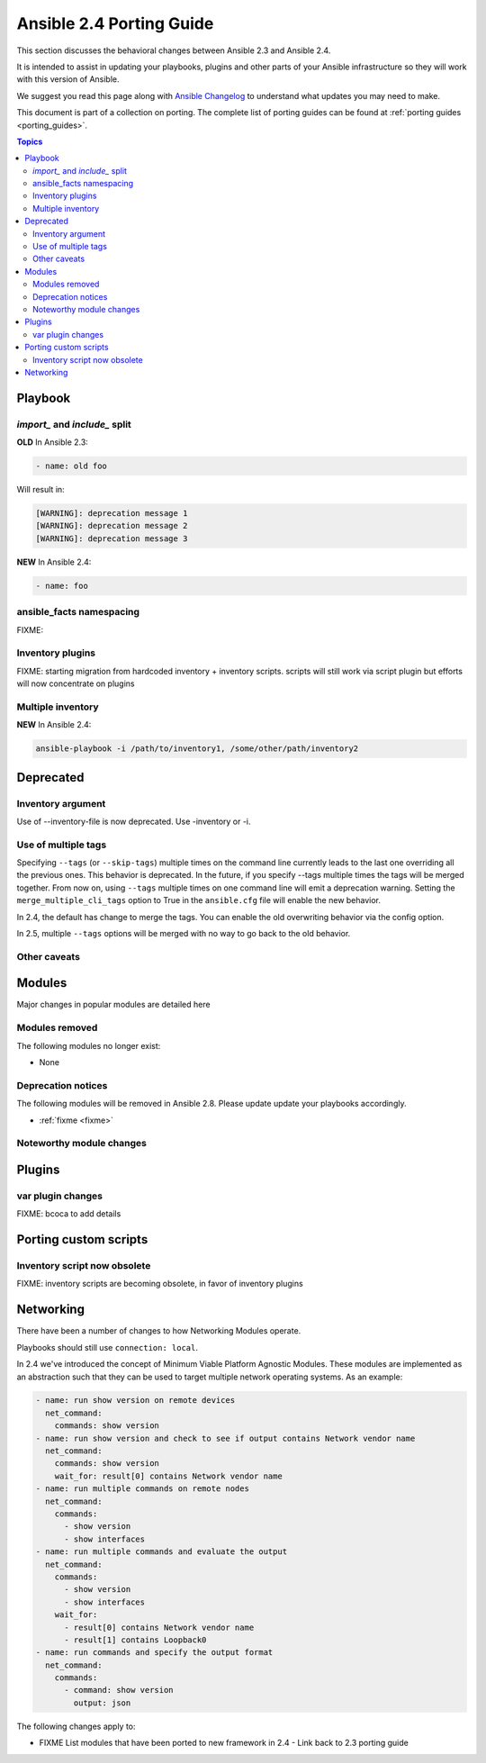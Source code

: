 .. _porting_2.4_guide:

*************************
Ansible 2.4 Porting Guide
*************************

This section discusses the behavioral changes between Ansible 2.3 and Ansible 2.4.

It is intended to assist in updating your playbooks, plugins and other parts of your Ansible infrastructure so they will work with this version of Ansible.


We suggest you read this page along with `Ansible Changelog <https://github.com/ansible/ansible/blob/devel/CHANGELOG.md#2.4>`_ to understand what updates you may need to make.

This document is part of a collection on porting. The complete list of porting guides can be found at :ref:`porting guides <porting_guides>`.

.. contents:: Topics

Playbook
========

`import_` and `include_` split
------------------------------


**OLD** In Ansible 2.3:

.. code-block:: yaml

    - name: old foo

Will result in:

.. code-block:: yaml

   [WARNING]: deprecation message 1
   [WARNING]: deprecation message 2
   [WARNING]: deprecation message 3


**NEW** In Ansible 2.4:


.. code-block:: yaml

   - name: foo

ansible_facts namespacing
-------------------------

FIXME:

Inventory plugins
-----------------

FIXME: starting migration from hardcoded inventory + inventory scripts. scripts will still work via script plugin but efforts will now concentrate on plugins

Multiple inventory
------------------

**NEW** In Ansible 2.4:


.. code-block:: shell

   ansible-playbook -i /path/to/inventory1, /some/other/path/inventory2


Deprecated
==========

Inventory argument
-------------------------

Use of --inventory-file is now deprecated. Use -inventory or -i.


Use of multiple tags
--------------------

Specifying ``--tags`` (or ``--skip-tags``) multiple times on the command line currently leads to the last one overriding all the previous ones. This behavior is deprecated. In the future, if you specify --tags multiple times the tags will be merged together. From now on, using ``--tags`` multiple times on one command line will emit a deprecation warning. Setting the ``merge_multiple_cli_tags`` option to True in the ``ansible.cfg`` file will enable the new behavior.

In 2.4, the default has change to merge the tags. You can enable the old overwriting behavior via the config option.

In 2.5, multiple ``--tags`` options will be merged with no way to go back to the old behavior.


Other caveats
-------------

Modules
=======

Major changes in popular modules are detailed here


Modules removed
---------------

The following modules no longer exist:

* None

Deprecation notices
-------------------

The following modules will be removed in Ansible 2.8. Please update update your playbooks accordingly.

* :ref:`fixme <fixme>`

Noteworthy module changes
-------------------------

Plugins
=======

var plugin changes
------------------

FIXME: bcoca to add details


Porting custom scripts
======================

Inventory script now obsolete
-----------------------------

FIXME: inventory scripts are becoming obsolete, in favor of inventory plugins

Networking
==========

There have been a number of changes to how Networking Modules operate.

Playbooks should still use ``connection: local``.

In 2.4 we've introduced the concept of Minimum Viable Platform Agnostic Modules. These modules are implemented as an abstraction such that they can be used to target multiple network operating systems. As an example:

.. code-block:: yaml
    
       - name: run show version on remote devices
         net_command:
           commands: show version
       - name: run show version and check to see if output contains Network vendor name
         net_command:
           commands: show version
           wait_for: result[0] contains Network vendor name
       - name: run multiple commands on remote nodes
         net_command:
           commands:
             - show version
             - show interfaces
       - name: run multiple commands and evaluate the output
         net_command:
           commands:
             - show version
             - show interfaces
           wait_for:
             - result[0] contains Network vendor name
             - result[1] contains Loopback0
       - name: run commands and specify the output format
         net_command:
           commands:
             - command: show version
               output: json

The following changes apply to:

* FIXME List modules that have been ported to new framework in 2.4 - Link back to 2.3 porting guide
